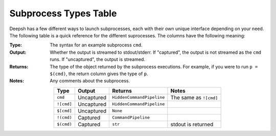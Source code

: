 .. _subproc_types:

**********************
Subprocess Types Table
**********************
Deepsh has a few different ways to launch subprocesses, each with their own
unique interface depending on your need. The following table is a quick reference
for the different suprocesses. The columns have the following meaning:

:Type: The syntax for an example subprocess ``cmd``.
:Output: Whether the output is streamed to stdout/stderr.  If "captured", the output is
    not streamed as the ``cmd`` runs. If "uncaptured", the output is streamed.
:Returns: The type of the object returned by the subprocess executions. For example,
    if you were to run ``p = $(cmd)``, the return column gives the type of ``p``.
:Notes: Any comments about the subprocess.

.. list-table::
    :header-rows: 1
    :align: center

    * - Type
      - Output
      - Returns
      - Notes
    * - ``cmd``
      - Uncaptured
      - ``HiddenCommandPipeline``
      - The same as ``![cmd]``
    * - ``![cmd]``
      - Uncaptured
      - ``HiddenCommandPipeline``
      -
    * - ``$[cmd]``
      - Uncaptured
      - ``None``
      -
    * - ``!(cmd)``
      - Captured
      - ``CommandPipeline``
      -
    * - ``$(cmd)``
      - Captured
      - ``str``
      - stdout is returned


